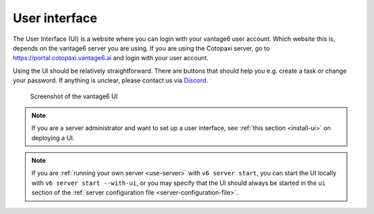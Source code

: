 .. _ui:

User interface
--------------

The User Interface (UI) is a website where you can login with your vantage6
user account. Which website this is, depends on the vantage6 server you are
using. If you are using the Cotopaxi server, go to
https://portal.cotopaxi.vantage6.ai and login with your user account.

Using the UI should be relatively straightforward. There are buttons
that should help you e.g. create a task or change your password. If
anything is unclear, please contact us via
`Discord <https://discord.com/invite/yAyFf6Y>`__.

.. figure:: /images/ui-screenshot.png

    Screenshot of the vantage6 UI

.. note::
    If you are a server administrator and want to set up a user interface, see
    :ref:`this section <install-ui>` on deploying a UI.

.. note::
    If you are :ref:`running your own server <use-server>` with ``v6 server start``,
    you can start the UI locally with ``v6 server start --with-ui``, or you may
    specify that the UI should always be started in the ``ui`` section of the
    :ref:`server configuration file <server-configuration-file>`.